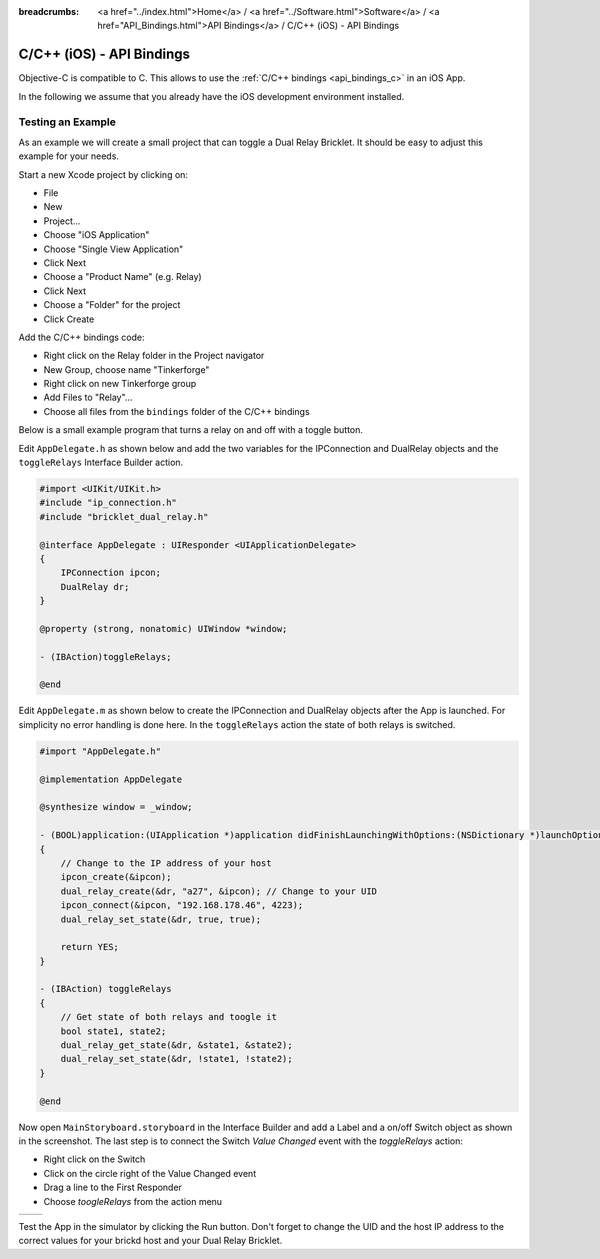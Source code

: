 
:breadcrumbs: <a href="../index.html">Home</a> / <a href="../Software.html">Software</a> / <a href="API_Bindings.html">API Bindings</a> / C/C++ (iOS) - API Bindings

.. _api_bindings_c_ios:

C/C++ (iOS) - API Bindings
==========================

Objective-C is compatible to C. This allows to use the :ref:`C/C++ bindings
<api_bindings_c>` in an iOS App.

In the following we assume that you already have the iOS development environment
installed.


Testing an Example
------------------

As an example we will create a small project that can toggle a Dual Relay
Bricklet. It should be easy to adjust this example for your needs.

Start a new Xcode project by clicking on:

* File
* New
* Project...
* Choose "iOS Application"
* Choose "Single View Application"
* Click Next
* Choose a "Product Name" (e.g. Relay)
* Click Next
* Choose a "Folder" for the project
* Click Create

Add the C/C++ bindings code:

* Right click on the Relay folder in the Project navigator
* New Group, choose name "Tinkerforge"
* Right click on new Tinkerforge group
* Add Files to "Relay"...
* Choose all files from the ``bindings`` folder of the C/C++ bindings

Below is a small example program that turns a relay on and off with a toggle button.

Edit ``AppDelegate.h`` as shown below and add the two variables for the IPConnection
and DualRelay objects and the ``toggleRelays`` Interface Builder action.

.. code-block:: objc

 #import <UIKit/UIKit.h>
 #include "ip_connection.h"
 #include "bricklet_dual_relay.h"

 @interface AppDelegate : UIResponder <UIApplicationDelegate>
 {
     IPConnection ipcon;
     DualRelay dr;
 }

 @property (strong, nonatomic) UIWindow *window;

 - (IBAction)toggleRelays;

 @end

Edit ``AppDelegate.m`` as shown below to create the IPConnection and DualRelay
objects after the App is launched. For simplicity no error handling is done here.
In the ``toggleRelays`` action the state of both relays is switched.

.. code-block:: objc

 #import "AppDelegate.h"

 @implementation AppDelegate

 @synthesize window = _window;

 - (BOOL)application:(UIApplication *)application didFinishLaunchingWithOptions:(NSDictionary *)launchOptions
 {
     // Change to the IP address of your host
     ipcon_create(&ipcon);
     dual_relay_create(&dr, "a27", &ipcon); // Change to your UID
     ipcon_connect(&ipcon, "192.168.178.46", 4223);
     dual_relay_set_state(&dr, true, true);

     return YES;
 }

 - (IBAction) toggleRelays
 {
     // Get state of both relays and toogle it
     bool state1, state2;
     dual_relay_get_state(&dr, &state1, &state2);
     dual_relay_set_state(&dr, !state1, !state2);
 }

 @end

Now open ``MainStoryboard.storyboard`` in the Interface Builder and add a Label and
a on/off Switch object as shown in the screenshot. The last step is to connect the
Switch *Value Changed* event with the *toggleRelays* action:

* Right click on the Switch
* Click on the circle right of the Value Changed event
* Drag a line to the First Responder
* Choose *toogleRelays* from the action menu

.. image:: /Images/Screenshots/ios_xcode_small.jpg
   :scale: 100 %
   :alt: Xcode example for C/C++ bindings in iOS
   :align: center
   :target: ../_images/Screenshots/ios_xcode.jpg

.. container:: tfdocimages

 .. list-table::

  * - .. image:: /Images/Screenshots/ios_xcode_event1_small.jpg
       :scale: 100 %
       :alt: Xcode example for C/C++ bindings in iOS, connect event (step 1)
       :align: center
       :target: ../_images/Screenshots/ios_xcode_event1.jpg

    - .. image:: /Images/Screenshots/ios_xcode_event2_small.jpg
       :scale: 100 %
       :alt: Xcode example for C/C++ bindings in iOS, connect event (step 2)
       :align: center
       :target: ../_images/Screenshots/ios_xcode_event2.jpg

Test the App in the simulator by clicking the Run button. Don't forget to change
the UID and the host IP address to the correct values for your brickd host and
your Dual Relay Bricklet.
